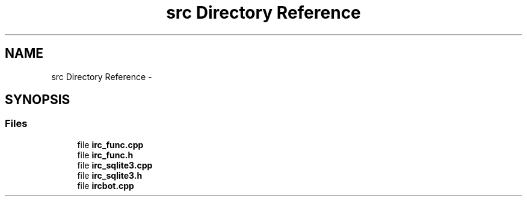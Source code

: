 .TH "src Directory Reference" 3 "Sun Jun 2 2013" "'IRC Bot'" \" -*- nroff -*-
.ad l
.nh
.SH NAME
src Directory Reference \- 
.SH SYNOPSIS
.br
.PP
.SS "Files"

.in +1c
.ti -1c
.RI "file \fBirc_func\&.cpp\fP"
.br
.ti -1c
.RI "file \fBirc_func\&.h\fP"
.br
.ti -1c
.RI "file \fBirc_sqlite3\&.cpp\fP"
.br
.ti -1c
.RI "file \fBirc_sqlite3\&.h\fP"
.br
.ti -1c
.RI "file \fBircbot\&.cpp\fP"
.br
.in -1c
